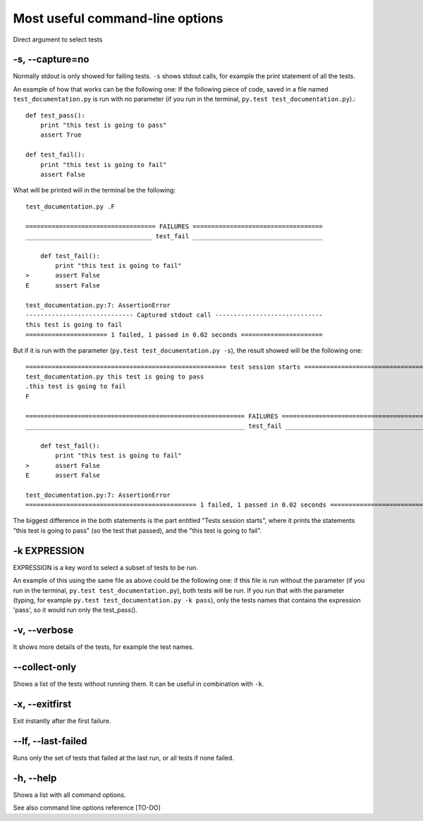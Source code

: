 .. _`commandlineuseful`:

Most useful command-line options
================================

Direct argument to select tests

-s, --capture=no
----------------

Normally stdout is only showed for failing tests. ``-s`` shows stdout calls, for example the print statement of all the tests.

An example of how that works can be the following one:
If the following piece of code, saved in a file named ``test_documentation.py`` is run with no parameter (if you run in the terminal, ``py.test test_documentation.py``).::

  def test_pass():
      print "this test is going to pass"
      assert True

  def test_fail():
      print "this test is going to fail"
      assert False

What will be printed will in the terminal be the following::

  test_documentation.py .F

  =================================== FAILURES ===================================
  __________________________________ test_fail ___________________________________

      def test_fail():
          print "this test is going to fail"
  >       assert False
  E       assert False

  test_documentation.py:7: AssertionError
  ----------------------------- Captured stdout call -----------------------------
  this test is going to fail
  ====================== 1 failed, 1 passed in 0.02 seconds ======================

But if it is run with the parameter (``py.test test_documentation.py -s``), the result showed will be the following one::

  ====================================================== test session starts ======================================================
  test_documentation.py this test is going to pass
  .this test is going to fail
  F

  =========================================================== FAILURES ============================================================
  ___________________________________________________________ test_fail ___________________________________________________________

      def test_fail():
          print "this test is going to fail"
  >       assert False
  E       assert False

  test_documentation.py:7: AssertionError
  ============================================== 1 failed, 1 passed in 0.02 seconds ===============================================

The biggest difference in the both statements is the part entitled "Tests session starts", where it prints the statements "this test is going to pass" (so the test that passed), and the "this test is going to fail".

-k EXPRESSION
-------------

EXPRESSION is a key word to select a subset of tests to be run.

An example of this using the same file as above could be the following one:
if this file is run without the parameter (if you run in the terminal, ``py.test test_documentation.py``), both tests will be run. If you run that with the parameter (typing, for example ``py.test test_documentation.py -k pass``), only the tests names that contains the expression 'pass', so it would run only the test_pass().

-v, --verbose
-------------
It shows more details of the tests, for example the test names.

--collect-only
--------------
Shows a list of the tests without running them. It can be useful in combination with ``-k``.

-x, --exitfirst
---------------
Exit instantly after the first failure.

--lf, --last-failed
-------------------
Runs only the set of tests that failed at the last run, or all tests if none failed.

-h, --help
----------
Shows a list with all command options.

See also command line options reference [TO-DO]
